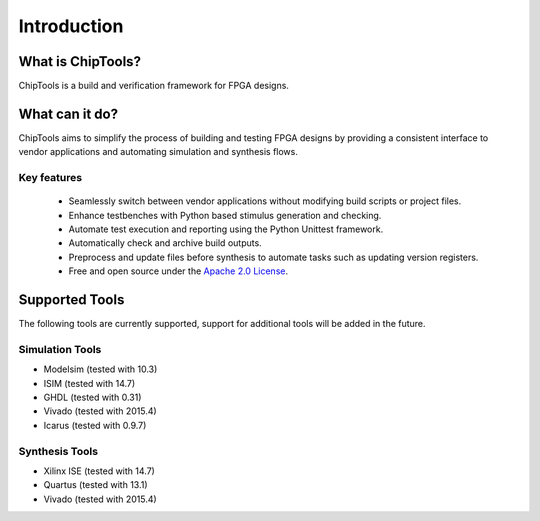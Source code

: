 ##################
Introduction
##################

What is ChipTools?
==================

ChipTools is a build and verification framework for FPGA designs.

What can it do?
===============

ChipTools aims to simplify the process of building and testing FPGA designs by
providing a consistent interface to vendor applications and automating simulation and synthesis flows.

Key features
------------

    * Seamlessly switch between vendor applications without modifying build scripts or project files.
    * Enhance testbenches with Python based stimulus generation and checking.
    * Automate test execution and reporting using the Python Unittest framework.
    * Automatically check and archive build outputs.
    * Preprocess and update files before synthesis to automate tasks such as updating version registers.
    * Free and open source under the `Apache 2.0 License <https://www.apache.org/licenses/LICENSE-2.0>`_.

Supported Tools
===============

The following tools are currently supported, support for additional tools
will be added in the future. 

Simulation Tools
----------------

* Modelsim (tested with 10.3)
* ISIM (tested with 14.7)
* GHDL (tested with 0.31)
* Vivado (tested with 2015.4)
* Icarus (tested with 0.9.7)

Synthesis Tools
---------------

* Xilinx ISE (tested with 14.7)
* Quartus (tested with 13.1)
* Vivado (tested with 2015.4)